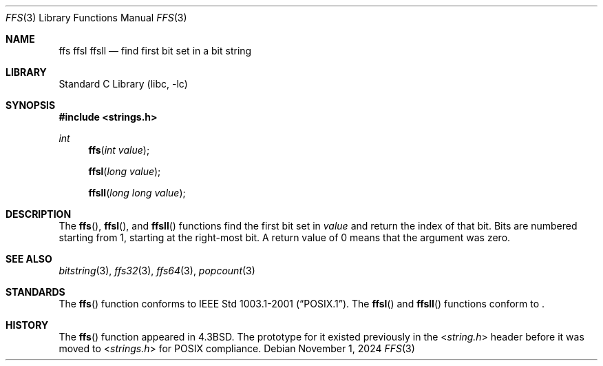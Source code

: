 .\" Copyright (c) 1990, 1991, 1993
.\"	The Regents of the University of California.  All rights reserved.
.\"
.\" This code is derived from software contributed to Berkeley by
.\" Chris Torek.
.\" Redistribution and use in source and binary forms, with or without
.\" modification, are permitted provided that the following conditions
.\" are met:
.\" 1. Redistributions of source code must retain the above copyright
.\"    notice, this list of conditions and the following disclaimer.
.\" 2. Redistributions in binary form must reproduce the above copyright
.\"    notice, this list of conditions and the following disclaimer in the
.\"    documentation and/or other materials provided with the distribution.
.\" 3. Neither the name of the University nor the names of its contributors
.\"    may be used to endorse or promote products derived from this software
.\"    without specific prior written permission.
.\"
.\" THIS SOFTWARE IS PROVIDED BY THE REGENTS AND CONTRIBUTORS ``AS IS'' AND
.\" ANY EXPRESS OR IMPLIED WARRANTIES, INCLUDING, BUT NOT LIMITED TO, THE
.\" IMPLIED WARRANTIES OF MERCHANTABILITY AND FITNESS FOR A PARTICULAR PURPOSE
.\" ARE DISCLAIMED.  IN NO EVENT SHALL THE REGENTS OR CONTRIBUTORS BE LIABLE
.\" FOR ANY DIRECT, INDIRECT, INCIDENTAL, SPECIAL, EXEMPLARY, OR CONSEQUENTIAL
.\" DAMAGES (INCLUDING, BUT NOT LIMITED TO, PROCUREMENT OF SUBSTITUTE GOODS
.\" OR SERVICES; LOSS OF USE, DATA, OR PROFITS; OR BUSINESS INTERRUPTION)
.\" HOWEVER CAUSED AND ON ANY THEORY OF LIABILITY, WHETHER IN CONTRACT, STRICT
.\" LIABILITY, OR TORT (INCLUDING NEGLIGENCE OR OTHERWISE) ARISING IN ANY WAY
.\" OUT OF THE USE OF THIS SOFTWARE, EVEN IF ADVISED OF THE POSSIBILITY OF
.\" SUCH DAMAGE.
.\"
.\"     from: @(#)ffs.3	8.2 (Berkeley) 4/19/94
.\"	$NetBSD: ffs.3,v 1.14 2024/11/01 18:42:30 riastradh Exp $
.\"
.Dd November 1, 2024
.Dt FFS 3
.Os
.Sh NAME
.Nm ffs
.Nm ffsl
.Nm ffsll
.Nd find first bit set in a bit string
.Sh LIBRARY
.Lb libc
.Sh SYNOPSIS
.In strings.h
.Ft int
.Fn ffs "int value"
.Fn ffsl "long value"
.Fn ffsll "long long value"
.Sh DESCRIPTION
The
.Fn ffs ,
.Fn ffsl ,
and
.Fn ffsll
functions find the first bit set in
.Fa value
and return the index of that bit.
Bits are numbered starting from 1, starting at the right-most
bit.
A return value of 0 means that the argument was zero.
.Sh SEE ALSO
.Xr bitstring 3 ,
.Xr ffs32 3 ,
.Xr ffs64 3 ,
.Xr popcount 3
.Sh STANDARDS
The
.Fn ffs
function conforms to
.St -p1003.1-2001 .
The
.Fn ffsl
and
.Fn ffsll
functions conform to
.St -p1003.1-2024 .
.Sh HISTORY
The
.Fn ffs
function appeared in
.Bx 4.3 .
The prototype for it existed previously in the
.In string.h
header before it was moved to
.In strings.h
for
.Tn POSIX
compliance.
